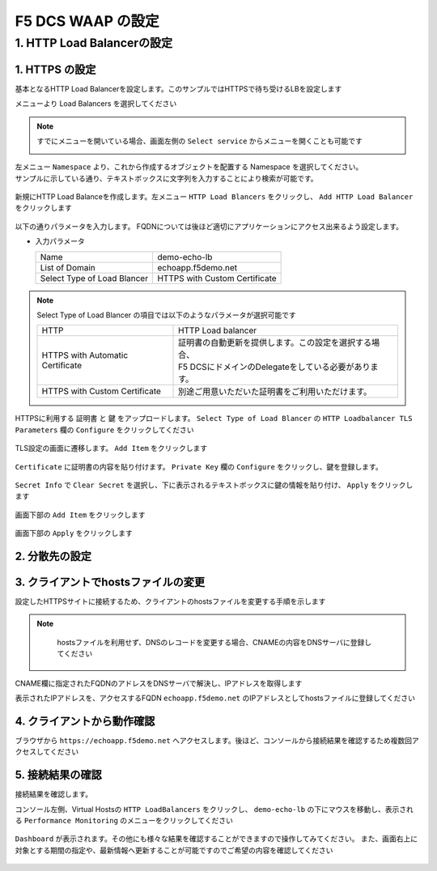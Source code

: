 F5 DCS WAAP の設定
####


1. HTTP Load Balancerの設定
====

1. HTTPS の設定
----

基本となるHTTP Load Balancerを設定します。このサンプルではHTTPSで待ち受けるLBを設定します

メニューより Load Balancers を選択してください

   .. image:: ./media/dcs-console-lb.JPG
       :width: 400

.. NOTE::

    すでにメニューを開いている場合、画面左側の ``Select service`` からメニューを開くことも可能です

    .. image:: ./media/dcs-menu.JPG
       :width: 400


| 左メニュー ``Namespace`` より、これから作成するオブジェクトを配置する Namespace を選択してください。
| サンプルに示している通り、テキストボックスに文字列を入力することにより検索が可能です。

   .. image:: ./media/dcs-lb-ns.JPG
       :width: 400

新規にHTTP Load Balanceを作成します。左メニュー ``HTTP Load Blancers`` をクリックし、 ``Add HTTP Load Balancer`` をクリックします

   .. image:: ./media/dcs-lb-new.JPG
       :width: 400

以下の通りパラメータを入力します。
FQDNについては後ほど適切にアプリケーションにアクセス出来るよう設定します。

-  入力パラメータ

   =========================== =============================
   Name                        demo-echo-lb
   --------------------------- -----------------------------
   List of Domain              echoapp.f5demo.net
   --------------------------- -----------------------------
   Select Type of Load Blancer HTTPS with Custom Certificate
   =========================== =============================

    .. image:: ./media/dcs-lb-conf1.jpg
       :width: 400


.. NOTE::
   Select Type of Load Blancer の項目では以下のようなパラメータが選択可能です

   ================================ ====================================================
   HTTP                             HTTP Load balancer
   -------------------------------- ----------------------------------------------------
   HTTPS with Automatic Certificate | 証明書の自動更新を提供します。この設定を選択する場合、
                                    | F5 DCSにドメインのDelegateをしている必要があります。
   -------------------------------- ----------------------------------------------------
   HTTPS with Custom Certificate    別途ご用意いただいた証明書をご利用いただけます。
   ================================ ====================================================

HTTPSに利用する ``証明書`` と ``鍵`` をアップロードします。 ``Select Type of Load Blancer`` の ``HTTP Loadbalancer TLS Parameters`` 欄の ``Configure`` をクリックしてください

   .. image:: ./media/dcs-lb-tls.jpg
       :width: 400

TLS設定の画面に遷移します。 ``Add Item`` をクリックします

   .. image:: ./media/dcs-lb-tls2.jpg
       :width: 400

``Certificate`` に証明書の内容を貼り付けます。
``Private Key`` 欄の ``Configure`` をクリックし、鍵を登録します。

   .. image:: ./media/dcs-lb-tls3.jpg
       :width: 400

``Secret Info`` で ``Clear Secret`` を選択し、下に表示されるテキストボックスに鍵の情報を貼り付け、 ``Apply`` をクリックします

   .. image:: ./media/dcs-lb-tls4.jpg
       :width: 400

画面下部の ``Add Item`` をクリックします

   .. image:: ./media/dcs-lb-tls5.jpg
       :width: 400

画面下部の ``Apply`` をクリックします

   .. image:: ./media/dcs-lb-tls6.jpg
       :width: 400

2. 分散先の設定
----

   .. image:: ./media/dcs-origin-pool.JPG
       :width: 400

   .. image:: ./media/dcs-origin-pool2.JPG
       :width: 400

   .. image:: ./media/dcs-origin-pool3.JPG
       :width: 400

   .. image:: ./media/dcs-origin-pool4.JPG
       :width: 400

   .. image:: ./media/dcs-origin-pool5.JPG
       :width: 400

   .. image:: ./media/dcs-origin-pool.JPG
       :width: 400

   .. image:: ./media/dcs-origin-pool.JPG
       :width: 400

   .. image:: ./media/dcs-origin-pool.JPG
       :width: 400

   .. image:: ./media/dcs-origin-pool.JPG
       :width: 400

   .. image:: ./media/dcs-origin-pool.JPG
       :width: 400

   .. image:: ./media/dcs-lb-save.JPG
       :width: 400

   .. image:: ./media/dcs-lb-done.JPG
       :width: 400

3. クライアントでhostsファイルの変更
----

設定したHTTPSサイトに接続するため、クライアントのhostsファイルを変更する手順を示します

.. NOTE::
    hostsファイルを利用せず、DNSのレコードを変更する場合、CNAMEの内容をDNSサーバに登録してください

   .. image:: ./media/dcs-origin-cname-copy.jpg
       :width: 400

CNAME欄に指定されたFQDNのアドレスをDNSサーバで解決し、IPアドレスを取得します

.. code-block:: bash
  :linenos:
  :caption: dig コマンドによるIPアドレス解決の結果
  :emphasize-lines: 2

  # dig ves-io-101f0be3-de90-4c78-8a1e-a101ce0336bd.ac.vh.ves.io +short
  72.19.3.189

表示されたIPアドレスを、アクセスするFQDN ``echoapp.f5demo.net`` のIPアドレスとしてhostsファイルに登録してください

.. code-block:: bash
  :linenos:
  :caption: hosts ファイル登録例

  72.19.3.189 echoapp.f5demo.net


4. クライアントから動作確認
----

ブラウザから ``https://echoapp.f5demo.net`` へアクセスします。後ほど、コンソールから接続結果を確認するため複数回アクセスしてください

   .. image:: ./media/dcs-sample-access.jpg
       :width: 400

5. 接続結果の確認
----

接続結果を確認します。

コンソール左側、Virtual Hostsの ``HTTP LoadBalancers`` をクリックし、
``demo-echo-lb`` の下にマウスを移動し、表示される ``Performance Monitoring`` のメニューをクリックしてください

   .. image:: ./media/dcs-lb-performance.jpg
       :width: 400

``Dashboard`` が表示されます。その他にも様々な結果を確認することができますので操作してみてください。
また、画面右上に対象とする期間の指定や、最新情報へ更新することが可能ですのでご希望の内容を確認してください

   .. image:: ./media/dcs-lb-performance2.jpg
       :width: 400

